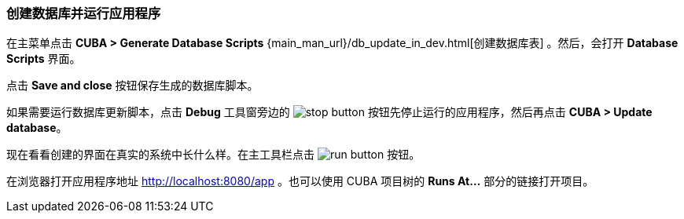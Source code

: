 :sourcesdir: ../../../source

[[qs_run_app]]
=== 创建数据库并运行应用程序

在主菜单点击 *CUBA > Generate Database Scripts* {main_man_url}/db_update_in_dev.html[创建数据库表] 。然后，会打开 *Database Scripts* 界面。

点击 *Save and close* 按钮保存生成的数据库脚本。

如果需要运行数据库更新脚本，点击 *Debug* 工具窗旁边的 image:stop_button.png[] 按钮先停止运行的应用程序，然后再点击 *CUBA > Update database*。

现在看看创建的界面在真实的系统中长什么样。在主工具栏点击 image:run_button.png[] 按钮。

在浏览器打开应用程序地址 http://localhost:8080/app 。也可以使用 CUBA 项目树的 *Runs At…*​ 部分的链接打开项目。

